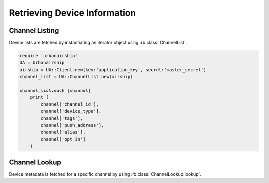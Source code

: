 Retrieving Device Information
=============================

Channel Listing
---------------

Device lists are fetched by instantiating an iterator object
using :rb:class:`ChannelList`.

.. code-block:: ruby

    require 'urbanairship'
    UA = Urbanairship
    airship = UA::Client.new(key:'application_key', secret:'master_secret')
    channel_list = UA::ChannelList.new(airship)

    channel_list.each |channel|
        print (
            channel['channel_id'],
            channel['device_type'],
            channel['tags'],
            channel['push_address'],
            channel['alias'],
            channel['opt_in']
        )

Channel Lookup
--------------

Device metadata is fetched for a specific channel by using
:rb:class:`ChannelLookup:lookup`.

.. code-block:: ruby
    require 'urbanairship'
    UA = Urbanairship
    airship = UA::Client.new(key:'application_key', secret:'master_secret')
    channel = UA::ChannelInfo.new(airship).lookup('uuid')
    puts(channel)